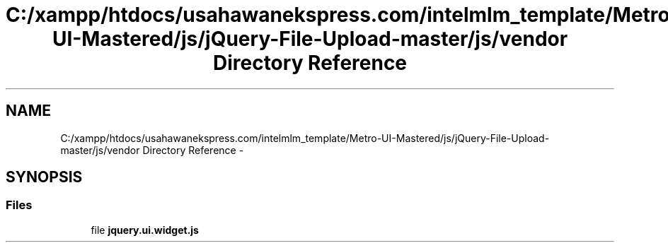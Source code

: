 .TH "C:/xampp/htdocs/usahawanekspress.com/intelmlm_template/Metro-UI-Mastered/js/jQuery-File-Upload-master/js/vendor Directory Reference" 3 "Mon Jan 6 2014" "Version 1" "intelMLM" \" -*- nroff -*-
.ad l
.nh
.SH NAME
C:/xampp/htdocs/usahawanekspress.com/intelmlm_template/Metro-UI-Mastered/js/jQuery-File-Upload-master/js/vendor Directory Reference \- 
.SH SYNOPSIS
.br
.PP
.SS "Files"

.in +1c
.ti -1c
.RI "file \fBjquery\&.ui\&.widget\&.js\fP"
.br
.in -1c
